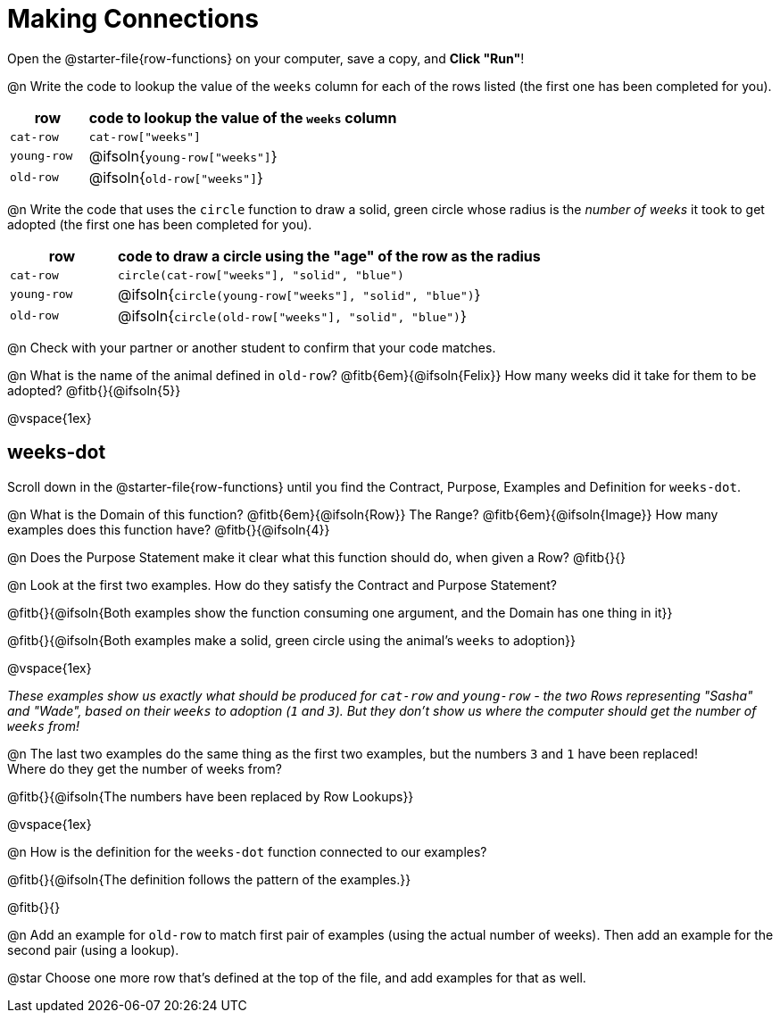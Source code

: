= Making Connections

[.linkInstructions]
Open the @starter-file{row-functions} on your computer, save a copy, and *Click "Run"*!

@n Write the code to lookup the value of the `weeks` column for each of the rows listed (the first one has been completed for you).

[cols="1a,4a", options="header"]
|===
| row           | code to lookup the value of the `weeks` column
| `cat-row`     | `cat-row["weeks"]`
| `young-row`   | @ifsoln{`young-row["weeks"]`}
| `old-row`     | @ifsoln{`old-row["weeks"]`}
|===

@n Write the code that uses the `circle` function to draw a solid, green circle whose radius is the _number of weeks_ it took to get adopted (the first one has been completed for you).

[cols="1a,4a", options="header"]
|===
| row           | code to draw a circle using the "age" of the row as the radius
| `cat-row`     | `circle(cat-row["weeks"], "solid", "blue")`
| `young-row`   | @ifsoln{`circle(young-row["weeks"], "solid", "blue")`}
| `old-row`     | @ifsoln{`circle(old-row["weeks"], "solid", "blue")`}
|===

@n Check with your partner or another student to confirm that your code matches.

@n What is the name of the animal defined in `old-row`? @fitb{6em}{@ifsoln{Felix}} How many weeks did it take for them to be adopted? @fitb{}{@ifsoln{5}}

@vspace{1ex}

== weeks-dot

[.linkInstructions]
Scroll down in the @starter-file{row-functions} until you find the Contract, Purpose, Examples and Definition for `weeks-dot`.

@n What is the Domain of this function? @fitb{6em}{@ifsoln{Row}} The Range? @fitb{6em}{@ifsoln{Image}} How many examples does this function have? @fitb{}{@ifsoln{4}}

@n Does the Purpose Statement make it clear what this function should do, when given a Row? @fitb{}{}

@n Look at the first two examples. How do they satisfy the Contract and Purpose Statement?

@fitb{}{@ifsoln{Both examples show the function consuming one argument, and the Domain has one thing in it}}

@fitb{}{@ifsoln{Both examples make a solid, green circle using the animal's `weeks` to adoption}}

@vspace{1ex}

_These examples show us exactly what should be produced for `cat-row` and `young-row` - the two Rows representing "Sasha" and "Wade", based on their `weeks` to adoption (`1` and `3`). But they don't show us where the computer should get the number of `weeks` from!_

@n The last two examples do the same thing as the first two examples, but the numbers `3` and `1` have been replaced! + 
Where do they get the number of weeks from?

@fitb{}{@ifsoln{The numbers have been replaced by Row Lookups}}

@vspace{1ex}

@n How is the definition for the `weeks-dot` function connected to our examples?

@fitb{}{@ifsoln{The definition follows the pattern of the examples.}}

@fitb{}{}

@n Add an example for `old-row` to match first pair of examples (using the actual number of weeks). Then add an example for the second pair (using a lookup).

@star Choose one more row that's defined at the top of the file, and add examples for that as well.
